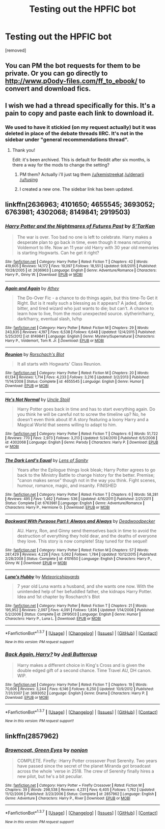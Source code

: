 #+TITLE: Testing out the HPFIC bot

* Testing out the HPFIC bot
:PROPERTIES:
:Author: Max1008
:Score: 0
:DateUnix: 1456864989.0
:DateShort: 2016-Mar-02
:FlairText: Misc
:END:
[removed]


** You can PM the bot requests for them to be private. Or you can go directly to [[http://www.p0ody-files.com/ff_to_ebook/]] to convert and download fics.
:PROPERTIES:
:Author: -shacklebolt-
:Score: 8
:DateUnix: 1456897480.0
:DateShort: 2016-Mar-02
:END:


** I wish we had a thread specifically for this. It's a pain to copy and paste each link to download it.
:PROPERTIES:
:Author: Meiyouxiangjiao
:Score: 3
:DateUnix: 1456887991.0
:DateShort: 2016-Mar-02
:END:

*** We used to have it stickied (on my request actually) but it was deleted in place of the debate threads IIRC. It's not in the sidebar under "general recommendations thread".
:PROPERTIES:
:Score: 2
:DateUnix: 1457017692.0
:DateShort: 2016-Mar-03
:END:

**** Thank you!

 

Edit: it's been archived. This is default for Reddit after six months, is there a way for the mods to change the setting?
:PROPERTIES:
:Author: Meiyouxiangjiao
:Score: 2
:DateUnix: 1457240468.0
:DateShort: 2016-Mar-06
:END:

***** PM them? Actually i'll just tag them [[/u/kemistreekat]] [[/u/denarii]] [[/u/tusing]]
:PROPERTIES:
:Score: 2
:DateUnix: 1457277637.0
:DateShort: 2016-Mar-06
:END:


***** I created a new one. The sidebar link has been updated.
:PROPERTIES:
:Author: denarii
:Score: 2
:DateUnix: 1457277884.0
:DateShort: 2016-Mar-06
:END:


** linkffn(2636963; 4101650; 4655545; 3693052; 6763981; 4302068; 8149841; 2919503)
:PROPERTIES:
:Author: Max1008
:Score: 1
:DateUnix: 1456865283.0
:DateShort: 2016-Mar-02
:END:

*** [[http://www.fanfiction.net/s/2636963/1/][*/Harry Potter and the Nightmares of Futures Past/*]] by [[https://www.fanfiction.net/u/884184/S-TarKan][/S'TarKan/]]

#+begin_quote
  The war is over. Too bad no one is left to celebrate. Harry makes a desperate plan to go back in time, even though it means returning Voldemort to life. Now an 11 year old Harry with 30 year old memories is starting Hogwarts. Can he get it right?
#+end_quote

^{/Site/: [[http://www.fanfiction.net/][fanfiction.net]] *|* /Category/: Harry Potter *|* /Rated/: Fiction T *|* /Chapters/: 42 *|* /Words/: 419,605 *|* /Reviews/: 14,172 *|* /Favs/: 19,097 *|* /Follows/: 18,551 *|* /Updated/: 9/8/2015 *|* /Published/: 10/28/2005 *|* /id/: 2636963 *|* /Language/: English *|* /Genre/: Adventure/Romance *|* /Characters/: Harry P., Ginny W. *|* /Download/: [[http://www.p0ody-files.com/ff_to_ebook/ffn-bot/index.php?id=2636963&source=ff&filetype=epub][EPUB]] or [[http://www.p0ody-files.com/ff_to_ebook/ffn-bot/index.php?id=2636963&source=ff&filetype=mobi][MOBI]]}

--------------

[[http://www.fanfiction.net/s/8149841/1/][*/Again and Again/*]] by [[https://www.fanfiction.net/u/2328854/Athey][/Athey/]]

#+begin_quote
  The Do-Over Fic - a chance to do things again, but this time-To Get it Right. But is it really such a blessing as it appears? A jaded, darker, bitter, and tired wizard who just wants to die; but can't. A chance to learn how to live, from the most unexpected source. slytherin!harry, dark!harry, eventual slash, lv/hp
#+end_quote

^{/Site/: [[http://www.fanfiction.net/][fanfiction.net]] *|* /Category/: Harry Potter *|* /Rated/: Fiction M *|* /Chapters/: 29 *|* /Words/: 243,835 *|* /Reviews/: 4,197 *|* /Favs/: 6,538 *|* /Follows/: 6,648 *|* /Updated/: 12/4/2015 *|* /Published/: 5/25/2012 *|* /id/: 8149841 *|* /Language/: English *|* /Genre/: Mystery/Supernatural *|* /Characters/: Harry P., Voldemort, Tom R. Jr. *|* /Download/: [[http://www.p0ody-files.com/ff_to_ebook/ffn-bot/index.php?id=8149841&source=ff&filetype=epub][EPUB]] or [[http://www.p0ody-files.com/ff_to_ebook/ffn-bot/index.php?id=8149841&source=ff&filetype=mobi][MOBI]]}

--------------

[[http://www.fanfiction.net/s/4655545/1/][*/Reunion/*]] by [[https://www.fanfiction.net/u/686093/Rorschach-s-Blot][/Rorschach's Blot/]]

#+begin_quote
  It all starts with Hogwarts' Class Reunion.
#+end_quote

^{/Site/: [[http://www.fanfiction.net/][fanfiction.net]] *|* /Category/: Harry Potter *|* /Rated/: Fiction M *|* /Chapters/: 20 *|* /Words/: 61,134 *|* /Reviews/: 1,714 *|* /Favs/: 4,233 *|* /Follows/: 3,216 *|* /Updated/: 3/2/2013 *|* /Published/: 11/14/2008 *|* /Status/: Complete *|* /id/: 4655545 *|* /Language/: English *|* /Genre/: Humor *|* /Download/: [[http://www.p0ody-files.com/ff_to_ebook/ffn-bot/index.php?id=4655545&source=ff&filetype=epub][EPUB]] or [[http://www.p0ody-files.com/ff_to_ebook/ffn-bot/index.php?id=4655545&source=ff&filetype=mobi][MOBI]]}

--------------

[[http://www.fanfiction.net/s/4302068/1/][*/He's Not Normal/*]] by [[https://www.fanfiction.net/u/1585972/Uncle-Stojil][/Uncle Stojil/]]

#+begin_quote
  Harry Potter goes back in time and has to start everything again. Do you think he will be careful not to screw the timeline up? No, he doesn't even think about it! A story featuring a loony Harry and a Magical World that seems willing to adapt to him.
#+end_quote

^{/Site/: [[http://www.fanfiction.net/][fanfiction.net]] *|* /Category/: Harry Potter *|* /Rated/: Fiction T *|* /Chapters/: 6 *|* /Words/: 51,722 *|* /Reviews/: 770 *|* /Favs/: 2,973 *|* /Follows/: 3,213 *|* /Updated/: 5/24/2010 *|* /Published/: 6/5/2008 *|* /id/: 4302068 *|* /Language/: English *|* /Genre/: Parody *|* /Characters/: Harry P. *|* /Download/: [[http://www.p0ody-files.com/ff_to_ebook/ffn-bot/index.php?id=4302068&source=ff&filetype=epub][EPUB]] or [[http://www.p0ody-files.com/ff_to_ebook/ffn-bot/index.php?id=4302068&source=ff&filetype=mobi][MOBI]]}

--------------

[[http://www.fanfiction.net/s/6763981/1/][*/The Dark Lord's Equal/*]] by [[https://www.fanfiction.net/u/2468907/Lens-of-Sanity][/Lens of Sanity/]]

#+begin_quote
  Years after the Epilogue things look bleak; Harry Potter agrees to go back to the Ministry Battle to change history for the better. Premise; "canon makes sense" though not in the way you think. Fight scenes, humour, romance, magic, and insanity. FINISHED
#+end_quote

^{/Site/: [[http://www.fanfiction.net/][fanfiction.net]] *|* /Category/: Harry Potter *|* /Rated/: Fiction T *|* /Chapters/: 6 *|* /Words/: 58,281 *|* /Reviews/: 495 *|* /Favs/: 1,462 *|* /Follows/: 536 *|* /Updated/: 4/16/2011 *|* /Published/: 2/21/2011 *|* /Status/: Complete *|* /id/: 6763981 *|* /Language/: English *|* /Genre/: Adventure/Romance *|* /Characters/: Harry P., Hermione G. *|* /Download/: [[http://www.p0ody-files.com/ff_to_ebook/ffn-bot/index.php?id=6763981&source=ff&filetype=epub][EPUB]] or [[http://www.p0ody-files.com/ff_to_ebook/ffn-bot/index.php?id=6763981&source=ff&filetype=mobi][MOBI]]}

--------------

[[http://www.fanfiction.net/s/4101650/1/][*/Backward With Purpose Part I: Always and Always/*]] by [[https://www.fanfiction.net/u/386600/Deadwoodpecker][/Deadwoodpecker/]]

#+begin_quote
  AU. Harry, Ron, and Ginny send themselves back in time to avoid the destruction of everything they hold dear, and the deaths of everyone they love. This story is now complete! Stay tuned for the sequel!
#+end_quote

^{/Site/: [[http://www.fanfiction.net/][fanfiction.net]] *|* /Category/: Harry Potter *|* /Rated/: Fiction M *|* /Chapters/: 57 *|* /Words/: 287,429 *|* /Reviews/: 4,226 *|* /Favs/: 5,062 *|* /Follows/: 1,784 *|* /Updated/: 10/12/2015 *|* /Published/: 2/28/2008 *|* /Status/: Complete *|* /id/: 4101650 *|* /Language/: English *|* /Characters/: Harry P., Ginny W. *|* /Download/: [[http://www.p0ody-files.com/ff_to_ebook/ffn-bot/index.php?id=4101650&source=ff&filetype=epub][EPUB]] or [[http://www.p0ody-files.com/ff_to_ebook/ffn-bot/index.php?id=4101650&source=ff&filetype=mobi][MOBI]]}

--------------

[[http://www.fanfiction.net/s/2919503/1/][*/Luna's Hubby/*]] by [[https://www.fanfiction.net/u/897648/Meteoricshipyards][/Meteoricshipyards/]]

#+begin_quote
  7 year old Luna wants a husband, and she wants one now. With the unintended help of her befuddled father, she kidnaps Harry Potter. Idea and 1st chapter by Roscharch's Blot
#+end_quote

^{/Site/: [[http://www.fanfiction.net/][fanfiction.net]] *|* /Category/: Harry Potter *|* /Rated/: Fiction T *|* /Chapters/: 21 *|* /Words/: 195,952 *|* /Reviews/: 2,097 *|* /Favs/: 4,091 *|* /Follows/: 1,836 *|* /Updated/: 1/14/2008 *|* /Published/: 5/2/2006 *|* /Status/: Complete *|* /id/: 2919503 *|* /Language/: English *|* /Genre/: Humor *|* /Characters/: Harry P., Luna L. *|* /Download/: [[http://www.p0ody-files.com/ff_to_ebook/ffn-bot/index.php?id=2919503&source=ff&filetype=epub][EPUB]] or [[http://www.p0ody-files.com/ff_to_ebook/ffn-bot/index.php?id=2919503&source=ff&filetype=mobi][MOBI]]}

--------------

*FanfictionBot*^{1.3.7} *|* [[[https://github.com/tusing/reddit-ffn-bot/wiki/Usage][Usage]]] | [[[https://github.com/tusing/reddit-ffn-bot/wiki/Changelog][Changelog]]] | [[[https://github.com/tusing/reddit-ffn-bot/issues/][Issues]]] | [[[https://github.com/tusing/reddit-ffn-bot/][GitHub]]] | [[[https://www.reddit.com/message/compose?to=%2Fu%2Ftusing][Contact]]]

^{/New in this version: PM request support!/}
:PROPERTIES:
:Author: FanfictionBot
:Score: 1
:DateUnix: 1456865329.0
:DateShort: 2016-Mar-02
:END:


*** [[http://www.fanfiction.net/s/3693052/1/][*/Back Again, Harry?/*]] by [[https://www.fanfiction.net/u/183901/Jedi-Buttercup][/Jedi Buttercup/]]

#+begin_quote
  Harry makes a different choice in King's Cross and is given the double edged gift of a second chance. Time Travel AU, DH canon. WIP.
#+end_quote

^{/Site/: [[http://www.fanfiction.net/][fanfiction.net]] *|* /Category/: Harry Potter *|* /Rated/: Fiction T *|* /Chapters/: 19 *|* /Words/: 70,606 *|* /Reviews/: 3,244 *|* /Favs/: 6,146 *|* /Follows/: 8,250 *|* /Updated/: 10/9/2012 *|* /Published/: 7/31/2007 *|* /id/: 3693052 *|* /Language/: English *|* /Genre/: Drama *|* /Characters/: Harry P. *|* /Download/: [[http://www.p0ody-files.com/ff_to_ebook/ffn-bot/index.php?id=3693052&source=ff&filetype=epub][EPUB]] or [[http://www.p0ody-files.com/ff_to_ebook/ffn-bot/index.php?id=3693052&source=ff&filetype=mobi][MOBI]]}

--------------

*FanfictionBot*^{1.3.7} *|* [[[https://github.com/tusing/reddit-ffn-bot/wiki/Usage][Usage]]] | [[[https://github.com/tusing/reddit-ffn-bot/wiki/Changelog][Changelog]]] | [[[https://github.com/tusing/reddit-ffn-bot/issues/][Issues]]] | [[[https://github.com/tusing/reddit-ffn-bot/][GitHub]]] | [[[https://www.reddit.com/message/compose?to=%2Fu%2Ftusing][Contact]]]

^{/New in this version: PM request support!/}
:PROPERTIES:
:Author: FanfictionBot
:Score: 1
:DateUnix: 1456865333.0
:DateShort: 2016-Mar-02
:END:


** linkffn(2857962)
:PROPERTIES:
:Author: Max1008
:Score: 1
:DateUnix: 1456870819.0
:DateShort: 2016-Mar-02
:END:

*** [[http://www.fanfiction.net/s/2857962/1/][*/Browncoat, Green Eyes/*]] by [[https://www.fanfiction.net/u/649528/nonjon][/nonjon/]]

#+begin_quote
  COMPLETE. Firefly: :Harry Potter crossover Post Serenity. Two years have passed since the secret of the planet Miranda got broadcast across the whole 'verse in 2518. The crew of Serenity finally hires a new pilot, but he's a bit peculiar.
#+end_quote

^{/Site/: [[http://www.fanfiction.net/][fanfiction.net]] *|* /Category/: Harry Potter + Firefly Crossover *|* /Rated/: Fiction M *|* /Chapters/: 39 *|* /Words/: 298,538 *|* /Reviews/: 4,231 *|* /Favs/: 6,405 *|* /Follows/: 1,762 *|* /Updated/: 11/12/2006 *|* /Published/: 3/23/2006 *|* /Status/: Complete *|* /id/: 2857962 *|* /Language/: English *|* /Genre/: Adventure *|* /Characters/: Harry P., River *|* /Download/: [[http://www.p0ody-files.com/ff_to_ebook/ffn-bot/index.php?id=2857962&source=ff&filetype=epub][EPUB]] or [[http://www.p0ody-files.com/ff_to_ebook/ffn-bot/index.php?id=2857962&source=ff&filetype=mobi][MOBI]]}

--------------

*FanfictionBot*^{1.3.7} *|* [[[https://github.com/tusing/reddit-ffn-bot/wiki/Usage][Usage]]] | [[[https://github.com/tusing/reddit-ffn-bot/wiki/Changelog][Changelog]]] | [[[https://github.com/tusing/reddit-ffn-bot/issues/][Issues]]] | [[[https://github.com/tusing/reddit-ffn-bot/][GitHub]]] | [[[https://www.reddit.com/message/compose?to=%2Fu%2Ftusing][Contact]]]

^{/New in this version: PM request support!/}
:PROPERTIES:
:Author: FanfictionBot
:Score: 1
:DateUnix: 1456870846.0
:DateShort: 2016-Mar-02
:END:
